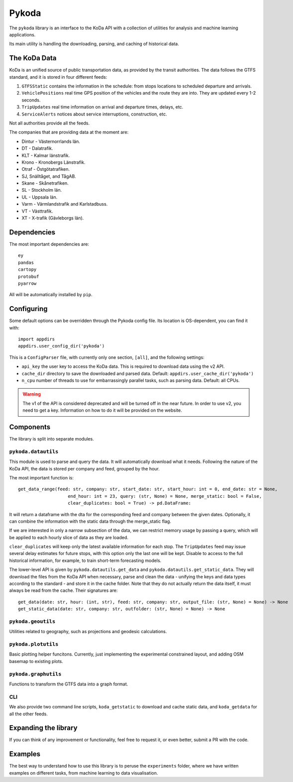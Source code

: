Pykoda
######

The ``pykoda`` library is an interface to the KoDa API
with a collection of utilities for analysis and machine learning applications.

Its main utility is handling the downloading, parsing, and caching of historical data.


The KoDa Data
--------------

KoDa is an unified source of public transportation data, as provided by the transit authorities.
The data follows the GTFS standard, and it is stored in four different feeds:

1. ``GTFSStatic`` contains the information in the schedule: from stops locations to scheduled departure and arrivals.
2. ``VehiclePositions`` real time GPS position of the vehicles and the route they are into. They are updated every 1-2 seconds.
3. ``TripUpdates`` real time information on arrival and departure times, delays, etc.
4. ``ServiceAlerts`` notices about service interruptions, construction, etc.

Not all authorities provide all the feeds.

The companies that are providing data at the moment are:

* Dintur - Västernorrlands län.
* DT - Dalatrafik.
* KLT - Kalmar länstrafik.
* Krono - Kronobergs Länstrafik.
* Otraf - Östgötatrafiken.
* SJ, Snälltåget, and TågAB.
* Skane - Skånetrafiken.
* SL - Stockholm län.
* UL - Uppsala län.
* Varm - Värmlandstrafik and Karlstadbuss.
* VT - Västtrafik.
* XT - X-trafik (Gävleborgs län).


Dependencies
-------------

The most important dependencies are::

    ey
    pandas
    cartopy
    protobuf
    pyarrow

All will be automatically installed by ``pip``.


Configuring
-----------
Some default options can be overridden through the Pykoda config file.
Its location is OS-dependent, you can find it with::

    import appdirs
    appdirs.user_config_dir('pykoda')

This is a ``ConfigParser`` file, with currently only one section, ``[all]``,
and the following settings:

* ``api_key`` the user key to access the KoDa data. This is required to download data using the v2 API.
* ``cache_dir`` directory to save the downloaded and parsed data. Default: ``appdirs.user_cache_dir('pykoda')``
* ``n_cpu`` number of threads to use for embarrassingly parallel tasks, such as parsing data. Default: all CPUs.

.. warning::
    The v1 of the API is considered deprecated and will be turned off in the near future.
    In order to use v2, you need to get a key.
    Information on how to do it will be provided on the website.


Components
-----------

The library is split into separate modules.

``pykoda.datautils``
********************
This module is used to parse and query the data. It will automatically download what it needs.
Following the nature of the KoDa API, the data is stored per company and feed, grouped by the hour.

The most important function is::

    get_data_range(feed: str, company: str, start_date: str, start_hour: int = 0, end_date: str = None,
                       end_hour: int = 23, query: (str, None) = None, merge_static: bool = False,
                       clear_duplicates: bool = True) -> pd.DataFrame:


It will return a dataframe with the dta for the corresponding feed and company between the given dates.
Optionally, it can combine the information with the static data through the merge_static flag.

If we are interested in only a narrow subsection of the data, we can restrict memory usage by passing a query,
which will be applied to each hourly slice of data as they are loaded.

``clear_duplicates`` will keep only the latest available information for each stop.
The ``TripUpdates`` feed may issue several delay estimates for future stops, with this option only the last one will be kept.
Disable to access to the full historical information, for example, to train short-term forecasting models.

The lower-level API is given by ``pykoda.datautils.get_data`` and ``pykoda.datautils.get_static_data``.
They will download the files from the KoDa API when necessary, parse and clean the data
- unifying the keys and data types according to the standard -
and store it in the cache folder. Note that they do not actually return the data itself,
it must always be read from the cache.
Their signatures are::

    get_data(date: str, hour: (int, str), feed: str, company: str, output_file: (str, None) = None) -> None
    get_static_data(date: str, company: str, outfolder: (str, None) = None) -> None

``pykoda.geoutils``
******************************
Utilities related to geography, such as projections and geodesic calculations.

``pykoda.plotutils``
**********************
Basic plotting helper funcitons.
Currently, just implementing the
experimental constrained layout, and adding OSM basemap to existing plots.

``pykoda.graphutils``
*********************
Functions to transform the GTFS data into a graph format.


CLI
****
We also provide two command line scripts, ``koda_getstatic`` to download and cache
static data, and ``koda_getdata`` for all the other feeds.


Expanding the library
---------------------
If you can think of any improvement or functionality, feel free to request it, or even better, submit a PR with the code.


Examples
---------

The best way to understand how to use this library is to peruse the ``experiments`` folder,
where we have written examples on different tasks, from machine learning to data visualisation.
